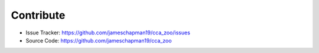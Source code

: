 Contribute
----------

- Issue Tracker: https://github.com/jameschapman19/cca_zoo/issues
- Source Code: https://github.com/jameschapman19/cca_zoo
